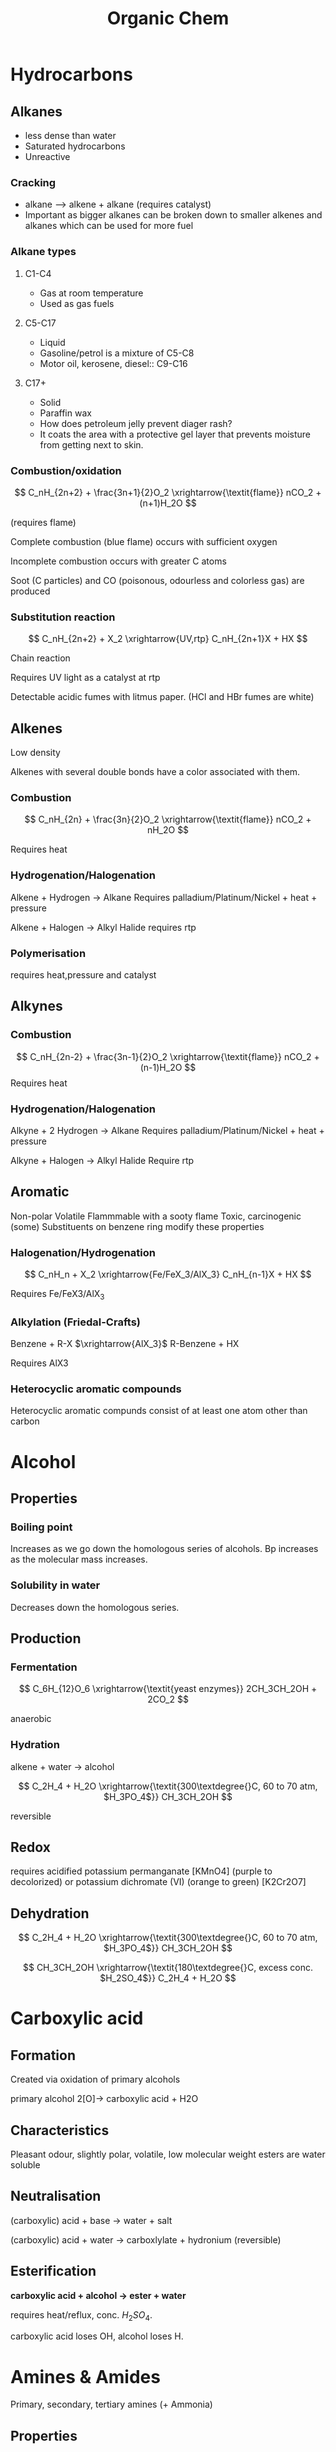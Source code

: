 #+TITLE: Organic Chem
#+STARTUP: latexpreview
#+OPTIONS: toc:nil


* Hydrocarbons
** Alkanes
   - less dense than water
   - Saturated hydrocarbons
   - Unreactive
*** Cracking
    - alkane --> alkene + alkane (requires catalyst)
    - Important as bigger alkanes can be broken down to smaller alkenes and alkanes which can be used for more fuel
*** Alkane types
**** C1-C4
- Gas at room temperature
- Used as gas fuels
**** C5-C17
- Liquid
- Gasoline/petrol is a mixture of C5-C8
- Motor oil, kerosene, diesel:: C9-C16
**** C17+
- Solid
- Paraffin wax
- How does petroleum jelly prevent diager rash?
- It  coats the area with a protective gel layer that prevents moisture from getting next to skin.
*** Combustion/oxidation

\[
C_nH_{2n+2} + \frac{3n+1}{2}O_2 \xrightarrow{\textit{flame}} nCO_2 + (n+1)H_2O
\]

(requires flame)

Complete combustion (blue flame) occurs with sufficient oxygen

Incomplete combustion occurs with greater C atoms

Soot (C particles) and CO (poisonous, odourless and colorless gas) are produced

*** Substitution reaction

\[
C_nH_{2n+2}  + X_2 \xrightarrow{UV,rtp} C_nH_{2n+1}X + HX
\]

Chain reaction

Requires UV light as a catalyst at rtp

Detectable acidic fumes with litmus paper. (HCl and HBr fumes are white)

** Alkenes

Low density

Alkenes with several double bonds have a color associated with them.

*** Combustion
\[
C_nH_{2n} + \frac{3n}{2}O_2 \xrightarrow{\textit{flame}} nCO_2 + nH_2O
\]

Requires heat

*** Hydrogenation/Halogenation

Alkene + Hydrogen $\rightarrow$ Alkane
Requires palladium/Platinum/Nickel + heat + pressure

Alkene + Halogen $\rightarrow$ Alkyl Halide
requires rtp

*** Polymerisation
requires heat,pressure and catalyst

** Alkynes
*** Combustion
\[
C_nH_{2n-2} + \frac{3n-1}{2}O_2 \xrightarrow{\textit{flame}} nCO_2 + (n-1)H_2O
\]
Requires heat

*** Hydrogenation/Halogenation
Alkyne + 2 Hydrogen $\rightarrow$ Alkane
Requires palladium/Platinum/Nickel + heat + pressure

Alkyne + Halogen $\rightarrow$ Alkyl Halide
Require rtp

** Aromatic

Non-polar
Volatile
Flammmable with a sooty flame
Toxic, carcinogenic (some)
Substituents on benzene ring modify these properties

*** Halogenation/Hydrogenation

\[
C_nH_n + X_2 \xrightarrow{Fe/FeX_3/AlX_3} C_nH_{n-1}X + HX
\]

Requires Fe/FeX3/AlX_3

*** Alkylation (Friedal-Crafts)

Benzene + R-X $\xrightarrow{AlX_3}$ R-Benzene + HX

Requires AlX3

*** Heterocyclic aromatic compounds

Heterocyclic aromatic compunds consist of at least one atom other than carbon

* Alcohol

** Properties
*** Boiling point

Increases as we go down the homologous series of alcohols. Bp increases as the molecular mass increases.

*** Solubility in water

Decreases down the homologous series.

** Production
*** Fermentation


\[
C_6H_{12}O_6 \xrightarrow{\textit{yeast enzymes}} 2CH_3CH_2OH + 2CO_2
\]

anaerobic

*** Hydration

alkene + water -> alcohol

\[
C_2H_4 + H_2O \xrightarrow{\textit{300\textdegree{}C, 60 to 70 atm, $H_3PO_4$}} CH_3CH_2OH
\]

reversible

** Redox

requires acidified potassium permanganate [KMnO4] (purple to decolorized) or potassium dichromate (VI) (orange to green)
[K2Cr2O7]

#+ATTR_ORG: :width 10
#+ATTR_HTML: :width 10% :height 10%
[[file:./alcoholoxidation.gif]]

** Dehydration
\[
C_2H_4 + H_2O \xrightarrow{\textit{300\textdegree{}C, 60 to 70 atm, $H_3PO_4$}} CH_3CH_2OH
\]

\[
CH_3CH_2OH \xrightarrow{\textit{180\textdegree{}C, excess conc. $H_2SO_4$}} C_2H_4 + H_2O
\]

* Carboxylic acid
** Formation

Created via oxidation of primary alcohols

primary alcohol 2[O]-> carboxylic acid + H2O

** Characteristics

Pleasant odour, slightly polar, volatile, low molecular weight esters are water soluble

** Neutralisation

(carboxylic) acid + base -> water + salt

(carboxylic) acid + water -> carboxlylate + hydronium
(reversible)

** Esterification

*carboxylic acid + alcohol -> ester + water*

requires heat/reflux, conc. $H_2SO_4$.

carboxylic acid loses OH, alcohol loses H.

* Amines & Amides

  Primary, secondary, tertiary amines (+ Ammonia)

** Properties

Polar, covalent, high bp and mp.

if less than 6 carbons - soluble in water, otherwise no

primary and secondary amines have greater bp than tertiary ones as they can have hydrogen bonding

Alcohol has greater bp than primary/secondary amines as O-H is more polar than N-H

primary amines have greater bp than secondary amines as presence of alkyl groups around N reduce polarity in secondary amines

** Neutralisation

when dissolved in water, they function as weak bases

RNH2 + H2O -> RNH3+ + OH-

They react with acid to form salts

RNH2 + HCl -> (RNH3)+Cl-

notice no water is formed

** Condensation reaction (Amide reaction)

*Carboxylic acid + (primary,secondary) amine -> (secondary,tertiary) Amide + water*

requires heat
primary amides can be formed with ammonia

* Amides

** Properties

polar

Primary amides have high bp and mp due to strong IMF/HB

Amides with <6 C are soluble, >=6 C are insoluble in water

Neutral
